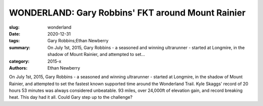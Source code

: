 WONDERLAND: Gary Robbins' FKT around Mount Rainier
##################################################

:slug: wonderland
:date: 2020-12-31
:tags: Gary Robbins;Ethan Newberry
:summary: On July 1st, 2015, Gary Robbins - a seasoned and winning ultrarunner - started at Longmire, in the shadow of Mount Rainier, and attempted to set...
:category: 2015-x
:authors: Ethan Newberry

On July 1st, 2015, Gary Robbins - a seasoned and winning ultrarunner - started at Longmire, in the shadow of Mount Rainier, and attempted to set the fastest known supported time around the Wonderland Trail. Kyle Skaggs' record of 20 hours 53 minutes was always considered unbeatable. 93 miles, over 24,000ft of elevation gain, and record breaking heat. This day had it all. Could Gary step up to the challenge?

